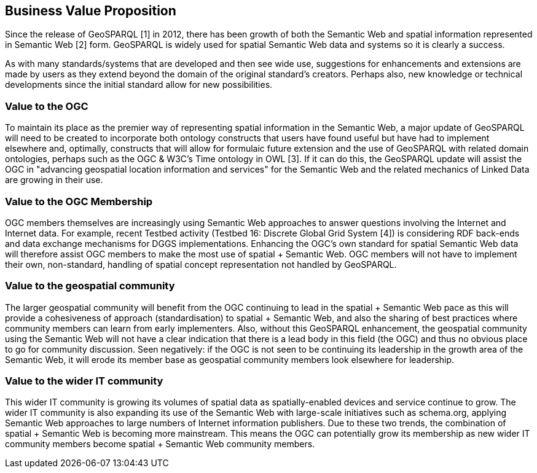 == Business Value Proposition

////
This section provides a statement describing the value of this standards activity in relation to the OGC Membership, the geospatial community, and the wider IT community. This statement can be in terms of the interoperability problem being solved, processing Change requests to meet market (and Member requirements), a policy requirement and/or some other business value proposition. The proposition described in this section does not have to be in economic terms.
////
Since the release of GeoSPARQL [1] in 2012, there has been growth of both the Semantic Web and spatial information represented in Semantic Web [2] form. GeoSPARQL is widely used for spatial Semantic Web data and systems so it is clearly a success.

As with many standards/systems that are developed and then see wide use, suggestions for enhancements and extensions are made by users as they extend beyond the domain of the original standard's creators. Perhaps also, new knowledge or technical developments since the initial standard allow for new possibilities.

=== Value to the OGC
To maintain its place as the premier way of representing spatial information in the Semantic Web, a major update of GeoSPARQL will need to be created to incorporate both ontology constructs that users have found useful but have had to implement elsewhere and, optimally, constructs that will allow for formulaic future extension and the use of GeoSPARQL with related domain ontologies, perhaps such as the OGC & W3C's Time ontology in OWL [3]. If it can do this, the GeoSPARQL update will assist the OGC in "advancing geospatial location information and services" for the Semantic Web and the related mechanics of Linked Data are growing in their use.

=== Value to the OGC Membership
OGC members themselves are increasingly using Semantic Web approaches to answer questions involving the Internet and Internet data. For example, recent Testbed activity (Testbed 16: Discrete Global Grid System [4]) is considering RDF back-ends and data exchange mechanisms for DGGS implementations. Enhancing the OGC's own standard for spatial Semantic Web data will therefore assist OGC members to make the most use of spatial + Semantic Web. OGC members will not have to implement their own, non-standard, handling of spatial concept representation not handled by GeoSPARQL.

=== Value to the geospatial community
The larger geospatial community will benefit from the OGC continuing to lead in the spatial + Semantic Web pace as this will provide a cohesiveness of approach (standardisation) to spatial + Semantic Web, and also the sharing of best practices where community members can learn from early implementers. Also, without this GeoSPARQL enhancement, the geospatial community using the Semantic Web will not have a clear indication that there is a lead body in this field (the OGC) and thus no obvious place to go for community discussion. Seen negatively: if the OGC is not seen to be continuing its leadership in the growth area of the Semantic Web, it will erode its member base as geospatial community members look elsewhere for leadership.

=== Value to the wider IT community
This wider IT community is growing its volumes of spatial data as spatially-enabled devices and service continue to grow. The wider IT community is also expanding its use of the Semantic Web with large-scale initiatives such as schema.org, applying Semantic Web approaches to large numbers of Internet information publishers. Due to these two trends, the combination of spatial + Semantic Web is becoming more mainstream. This means the OGC can potentially grow its membership as new wider IT community members become spatial + Semantic Web community members.

